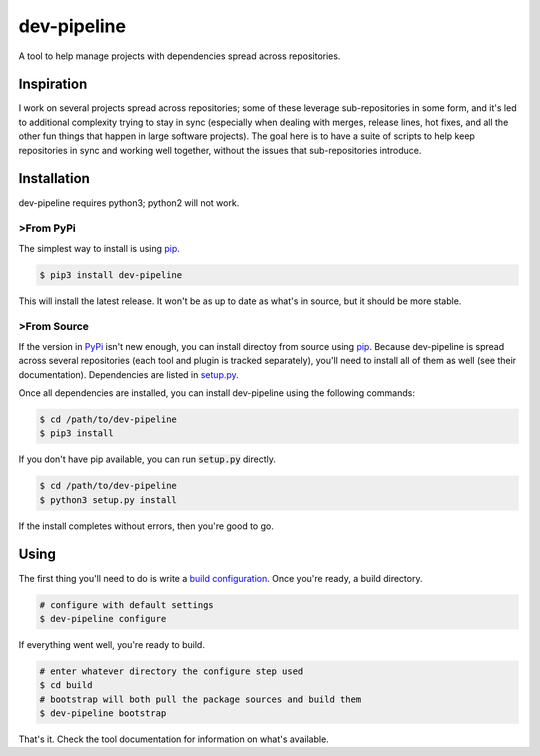 dev-pipeline
============
|codacy|
|code-climate|

A tool to help manage projects with dependencies spread across repositories.


Inspiration
-----------
I work on several projects spread across repositories; some of these leverage
sub-repositories in some form, and it's led to additional complexity trying to
stay in sync (especially when dealing with merges, release lines, hot fixes,
and all the other fun things that happen in large software projects).  The
goal here is to have a suite of scripts to help keep repositories in sync and
working well together, without the issues that sub-repositories introduce.


Installation
------------
dev-pipeline requires python3; python2 will not work.


>From PyPi
~~~~~~~~~
The simplest way to install is using pip_.

.. code:: bash

    $ pip3 install dev-pipeline

This will install the latest release.  It won't be as up to date as what's in
source, but it should be more stable.


>From Source
~~~~~~~~~~~
If the version in PyPi_ isn't new enough, you can install directoy from source
using pip_.  Because dev-pipeline is spread across several repositories (each
tool and plugin is tracked separately), you'll need to install all of them as
well (see their documentation).  Dependencies are listed in `setup.py`_.

Once all dependencies are installed, you can install dev-pipeline using the
following commands:

.. code:: bash

    $ cd /path/to/dev-pipeline
    $ pip3 install

If you don't have pip available, you can run :code:`setup.py` directly.

.. code:: bash

    $ cd /path/to/dev-pipeline
    $ python3 setup.py install

If the install completes without errors, then you're good to go.


Using
-----
The first thing you'll need to do is write a `build configuration`_.  Once
you're ready, a build directory.

.. code:: bash

    # configure with default settings
    $ dev-pipeline configure

If everything went well, you're ready to build.

.. code:: bash

    # enter whatever directory the configure step used
    $ cd build
    # bootstrap will both pull the package sources and build them
    $ dev-pipeline bootstrap

That's it.  Check the tool documentation for information on what's available.


.. |codacy| image:: https://api.codacy.com/project/badge/Grade/0d9cf1d52ca846dc99de6cc621dfeb7b
    :target: https://www.codacy.com/app/snewell/dev-pipeline?utm_source=github.com&amp;utm_medium=referral&amp;utm_content=dev-pipeline/dev-pipeline&amp;utm_campaign=Badge_Grade

.. |code-climate| image:: https://api.codeclimate.com/v1/badges/9427722fafe270b6716f/maintainability
   :target: https://codeclimate.com/github/dev-pipeline/dev-pipeline/maintainability
   :alt: Maintainability

.. _build configuration: docs/config.rst
.. _pip: https://pypi.python.org/pypi/pip
.. _PyPi: https://pypi.org/project/dev-pipeline/
.. _setup.py: https://github.com/dev-pipeline/dev-pipeline/blob/master/setup.py


